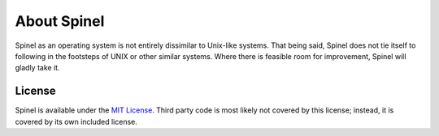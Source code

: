 About Spinel
============

Spinel as an operating system is not entirely dissimilar to Unix-like systems.
That being said, Spinel does not tie itself to following in the footsteps of
UNIX or other similar systems. Where there is feasible room for improvement,
Spinel will gladly take it.

License
-------

Spinel is available under the
`MIT License <https://github.com/Sparkpin/spinel/blob/master/LICENSE>`_.
Third party code is most likely not covered by this license; instead, it is
covered by its own included license.

